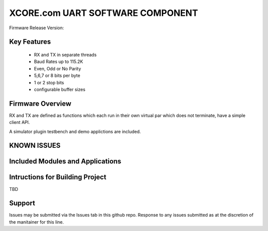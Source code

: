 XCORE.com UART SOFTWARE COMPONENT
.................................

Firmware Release Version:

Key Features
============

   * RX and TX in separate threads
   * Baud Rates up to 115.2K
   * Even, Odd or No Parity
   * 5,6,7 or 8 bits per byte
   * 1 or 2 stop bits
   * configurable buffer sizes  

Firmware Overview
=================

RX and TX are defined as functions which each run in their own virtual par which does not terminate, have a simple client API. 

A simulator plugin testbench and demo applictions are included.

KNOWN ISSUES
============

Included Modules and Applications
=================================


Intructions for Building Project 
================================

TBD

Support
=======

Issues may be submitted via the Issues tab in this github repo. Response to any issues submitted as at the discretion of the manitainer for this line.

